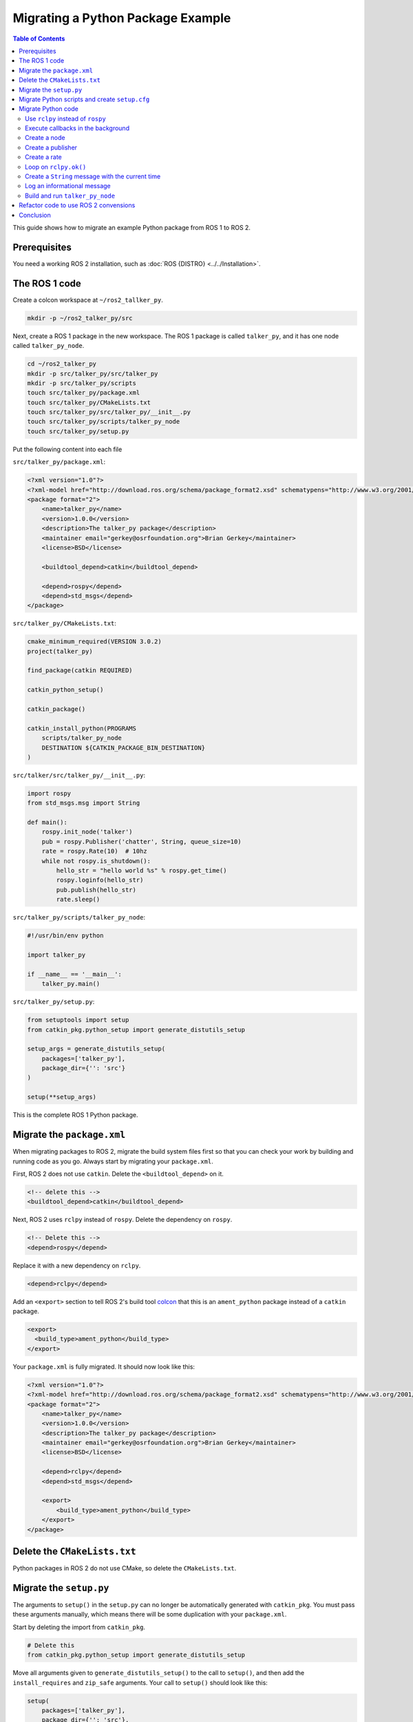 Migrating a Python Package Example
==================================

.. contents:: Table of Contents
   :depth: 2
   :local:

This guide shows how to migrate an example Python package from ROS 1 to ROS 2.

Prerequisites
-------------

You need a working ROS 2 installation, such as :doc:`ROS {DISTRO} <../../Installation>`.

The ROS 1 code
--------------

Create a colcon workspace at ``~/ros2_tallker_py``.

.. code-block:: bash

    mkdir -p ~/ros2_talker_py/src

Next, create a ROS 1 package in the new workspace.
The ROS 1 package is called ``talker_py``, and it has one node called ``talker_py_node``.

.. code-block:: bash

    cd ~/ros2_talker_py
    mkdir -p src/talker_py/src/talker_py
    mkdir -p src/talker_py/scripts
    touch src/talker_py/package.xml
    touch src/talker_py/CMakeLists.txt
    touch src/talker_py/src/talker_py/__init__.py
    touch src/talker_py/scripts/talker_py_node
    touch src/talker_py/setup.py

Put the following content into each file

``src/talker_py/package.xml``:

.. code-block:: xml

    <?xml version="1.0"?>
    <?xml-model href="http://download.ros.org/schema/package_format2.xsd" schematypens="http://www.w3.org/2001/XMLSchema"?>
    <package format="2">
        <name>talker_py</name>
        <version>1.0.0</version>
        <description>The talker_py package</description>
        <maintainer email="gerkey@osrfoundation.org">Brian Gerkey</maintainer>
        <license>BSD</license>

        <buildtool_depend>catkin</buildtool_depend>

        <depend>rospy</depend>
        <depend>std_msgs</depend>
    </package>

``src/talker_py/CMakeLists.txt``:

.. code-block:: cmake

    cmake_minimum_required(VERSION 3.0.2)
    project(talker_py)

    find_package(catkin REQUIRED)

    catkin_python_setup()

    catkin_package()

    catkin_install_python(PROGRAMS
        scripts/talker_py_node
        DESTINATION ${CATKIN_PACKAGE_BIN_DESTINATION}
    )

``src/talker/src/talker_py/__init__.py``:

.. code-block:: Python

    import rospy
    from std_msgs.msg import String

    def main():
        rospy.init_node('talker')
        pub = rospy.Publisher('chatter', String, queue_size=10)
        rate = rospy.Rate(10)  # 10hz
        while not rospy.is_shutdown():
            hello_str = "hello world %s" % rospy.get_time()
            rospy.loginfo(hello_str)
            pub.publish(hello_str)
            rate.sleep()

``src/talker_py/scripts/talker_py_node``:

.. code-block:: Python

    #!/usr/bin/env python

    import talker_py

    if __name__ == '__main__':
        talker_py.main()

``src/talker_py/setup.py``:

.. code-block:: Python

    from setuptools import setup
    from catkin_pkg.python_setup import generate_distutils_setup

    setup_args = generate_distutils_setup(
        packages=['talker_py'],
        package_dir={'': 'src'}
    )

    setup(**setup_args)

This is the complete ROS 1 Python package.

Migrate the ``package.xml``
---------------------------

When migrating packages to ROS 2, migrate the build system files first so that you can check your work by building and running code as you go.
Always start by migrating your ``package.xml``.

First, ROS 2 does not use ``catkin``.
Delete the ``<buildtool_depend>`` on it.

.. code-block::

    <!-- delete this -->
    <buildtool_depend>catkin</buildtool_depend>


Next, ROS 2 uses ``rclpy`` instead of ``rospy``.
Delete the dependency on ``rospy``.

.. code-block::

    <!-- Delete this -->
    <depend>rospy</depend>


Replace it with a new dependency on ``rclpy``.

.. code-block:: xml

    <depend>rclpy</depend>

Add an ``<export>`` section to tell ROS 2's build tool `colcon <https://colcon.readthedocs.io/>`__ that this is an ``ament_python`` package instead of a ``catkin`` package.

.. code-block:: xml

     <export>
       <build_type>ament_python</build_type>
     </export>


Your ``package.xml`` is fully migrated.
It should now look like this:

.. code-block:: xml

    <?xml version="1.0"?>
    <?xml-model href="http://download.ros.org/schema/package_format2.xsd" schematypens="http://www.w3.org/2001/XMLSchema"?>
    <package format="2">
        <name>talker_py</name>
        <version>1.0.0</version>
        <description>The talker_py package</description>
        <maintainer email="gerkey@osrfoundation.org">Brian Gerkey</maintainer>
        <license>BSD</license>

        <depend>rclpy</depend>
        <depend>std_msgs</depend>

        <export>
            <build_type>ament_python</build_type>
        </export>
    </package>

Delete the ``CMakeLists.txt``
-----------------------------

Python packages in ROS 2 do not use CMake, so delete the ``CMakeLists.txt``.

Migrate the ``setup.py``
------------------------

The arguments to ``setup()`` in the ``setup.py`` can no longer be automatically generated with ``catkin_pkg``.
You must pass these arguments manually, which means there will be some duplication with your ``package.xml``.

Start by deleting the import from ``catkin_pkg``.

.. code-block::

    # Delete this
    from catkin_pkg.python_setup import generate_distutils_setup

Move all arguments given to ``generate_distutils_setup()`` to the call to ``setup()``, and then add the ``install_requires`` and ``zip_safe`` arguments.
Your call to ``setup()`` should  look like this:

.. code-block:: Python

    setup(
        packages=['talker_py'],
        package_dir={'': 'src'},
        install_requires=['setuptools'],
        zip_safe=True,
    )

Delete the call to ``generate_distutils_setup()``.

.. code-block::

    # Delete this
    setup_args = generate_distutils_setup(
        packages=['talker_py'],
        package_dir={'': 'src'}
    )

The call to ``setup()`` needs some `additional metadata <https://docs.python.org/3.11/distutils/setupscript.html#additional-meta-data>`__ copied from the ``package.xml``:

* package name via the ``name`` argument
* package version via the ``version`` argument
* maintainer via the ``maintainer`` and ``maintainer_email`` arguments
* description via the ``description`` argument
* license via the ``license`` argument

The package name will be used multiple times.
Create a variable called ``package_name`` in the ``setup.py``.

.. code-block:: Python

    package_name = 'talker_py'

Copy all of the remaining information into the arguments of ``setup()`` in ``setup.py``.
Your call to ``setup()`` should look like this:

.. code-block:: Python

    setup(
        name=package_name,
        version='1.0.0',
        install_requires=['setuptools'],
        zip_safe=True,
        packages=['talker_py'],
        package_dir={'': 'src'},
        maintainer='Brian Gerkey',
        maintainer_email='gerkey@osrfoundation.org',
        description='The talker_py package',
        license='BSD',
    )


ROS 2 packages must install two data files so that command line tools like ``ros2 run`` can find them:

* a ``package.xml``
* a package marker file

Your package already has a ``package.xml``, but it does not yet have a package marker file.
Create the marker file by creating a directory next to the ``package.xml`` called ``resource``.
Create an empty file in that directory with the same name as the package.

.. code-block:: bash

    mkdir resource
    touch resource/talker_py

The ``setup()`` call in ``setup.py`` must tell ``setuptools`` how to install these files.
Add the following ``data_files`` argument to the call to ``setup()`` to do so.

.. code-block:: Python

    data_files=[
        ('share/ament_index/resource_index/packages',
            ['resource/' + package_name]),
        ('share/' + package_name, ['package.xml']),
    ],

Your ``setup.py`` is almost complete.

Migrate Python scripts and create ``setup.cfg``
-----------------------------------------------

ROS 2 Python packages uses ``console_scripts`` `entry points <https://python-packaging.readthedocs.io/en/latest/command-line-scripts.html#the-console-scripts-entry-point>`__ to install Python scripts as executables.
The `configuration file <https://setuptools.pypa.io/en/latest/userguide/declarative_config.html>`__ ``setup.cfg`` tells ``setuptools`` to install those executables in a package specific directory so that tools like ``ros2 run`` can find them.
Create a ``setup.cfg`` file next to the ``package.xml``, and put the following content into it:

.. code-block::

    [develop]
    script_dir=$base/lib/talker_py
    [install]
    install_scripts=$base/lib/talker_py

You still need to define the executables to be installed.
Use the ``console_scripts`` entry point to do this.
Each entry has the format ``executable_name = some.module:function``.
The first part specifies the name of the executable to create.
The second part specifies the function that should be run when the executable starts.
This package needs to create an executable called ``talker_py_node``, and the executable needs to call the function ``main`` in the ``talker_py`` module.
Add the following entry point specification as another argument to ``setup()`` in your ``setup.py``.

.. code-block:: Python

    entry_points={
        'console_scripts': [
            'talker_py_node = talker_py:main',
        ],
    },

The ``talker_py_node`` file is no longer necessary.
Delete the file ``talker_py_node`` and delete the ``scripts/`` directory.
This is the last change to your ``setup.py``.
Your final ``setup.py`` should look like this:

.. code-block:: Python

    from setuptools import setup

    package_name = 'talker_py'

    setup(
        name=package_name,
        version='1.0.0',
        packages=['talker_py'],
        package_dir={'': 'src'},
        install_requires=['setuptools'],
        zip_safe=True,
        data_files=[
            ('share/ament_index/resource_index/packages',
                ['resource/' + package_name]),
            ('share/' + package_name, ['package.xml']),
        ],
        maintainer='Brian Gerkey',
        maintainer_email='gerkey@osrfoundation.org',
        description='The talker_py package',
        license='BSD',
        entry_points={
            'console_scripts': [
                'talker_py_node = talker_py:main',
            ],
        },
    )

Migrate Python code
-------------------

ROS 2 changed a lot of the best practices for Python code.
Start by migrating the code as-is.
It will be easier to refactor code to common ROS 2 Python conventions after you have something working in ROS 2.

Use ``rclpy`` instead of ``rospy``
~~~~~~~~~~~~~~~~~~~~~~~~~~~~~~~~~~

ROS 2 packages use `rclpy <https://index.ros.org/p/rclpy>`__ instead of ``rospy``.
You must do two things to use ``rclpy``:

    1. Import ``rclpy``
    2. Initialize ``rclpy``

Change the import statement to import ``rclpy`` instead of ``rospy``.

.. code-block:: Python

    # Change this
    # import rospy
    # to this
    import rclpy

Add a call to ``rclpy.init()`` as the very first statement in the ``main()`` function.

.. code-block:: Python

    def main():
        # Add this line
        rclpy.init()

Execute callbacks in the background
~~~~~~~~~~~~~~~~~~~~~~~~~~~~~~~~~~~

Both ROS 1 and ROS 2 use `callbacks <https://en.wikipedia.org/wiki/Callback_(computer_programming)>`__.
In ROS 1, callbacks are always executed in background threads, and users are free to block the main thread with calls like ``rate.sleep()``.
In ROS 2, ``rclpy`` uses :doc:`Executors <../../Concepts/Intermediate/About-Executors>` to give users more control over where callbacks are called.
When porting code that uses blocking calls like ``rate.sleep()``, you must make sure those calls won't interfere with the executor.
One way to do this is to create a dedicated thread for the executor.

First, add these two import statements.

.. code-block:: Python

    import threading

    from rclpy.executors import ExternalShutdownException

Next, add top-level function called ``spin_in_background()``.
This function asks the default executor to execute callbacks until something shuts it down.

.. code-block:: Python

    def spin_in_background():
        executor = rclpy.get_global_executor()
        try:
            executor.spin()
        except ExternalShutdownException:
            pass

Add the following code in the ``main()`` function just after the call to ``rclpy.init()`` to start a thread that calls ``spin_in_background()``.

.. code-block:: Python

        # In rospy callbacks are always called in background threads.
        # Spin the executor in another thread for similar behavior in ROS 2.
        t = threading.Thread(target=spin_in_background)
        t.start()


Finally, join the thread when the program ends by putting this statement at the bottom of the ``main()`` function.

.. code-block:: Python

        t.join()


Create a node
~~~~~~~~~~~~~

In ROS 1, Python scripts could only create a single node per process, and the API ``init_node()`` creates it.
In ROS 2, a single Python script may create multiple nodes, and the API to create a node is named ``create_node``.

Remove the call from ``rospy.init_node()``:

.. code-block::

    rospy.init_node('talker')

Add a new call to ``rclpy.create_node()`` and store the result in a variable named ``node``:

.. code-block:: Python

    node = rclpy.create_node('talker')

We must tell the executor about this node.
Add the following line just below the creation of the node:

.. code-block:: Python

    rclpy.get_global_executor().add_node(node)

Create a publisher
~~~~~~~~~~~~~~~~~~

In ROS 1 users create publishers by instantiating the ``Publisher`` class.
In ROS 2 users create publishers through a node's ``create_publisher()`` API.
The ``create_publisher()`` API has an unfortunate difference with ROS 1: the topic name and topic type arguments are swapped.

Remove the creation of ``rospy.Publisher``.

.. code-block::

    pub = rospy.Publisher('chatter', String, queue_size=10)

Replace it with a call to ``node.create_publisher()``.

.. code-block:: Python

    pub = node.create_publisher(String, 'chatter', 10)


Create a rate
~~~~~~~~~~~~~

In ROS 1, users create ``Rate`` instances directly, while in ROS 2 users create them through a node's ``create_rate()`` API.

Remove the creation of the ``rospy.Rate`` instance.

.. code-block::

    rate = rospy.Rate(10)  # 10hz

Replace it with a call to ``node.create_rate()``.

.. code-block:: Python

    rate = node.create_rate(10)  # 10hz

Loop on ``rclpy.ok()``
~~~~~~~~~~~~~~~~~~~~~~

In ROS 1, the ``rospy.is_shutdown()`` API indicates if the process has been asked to shutdown.
In ROS 2, the ``rclpy.ok()`` API does this.

Remove the statement ``not rospy.is_shutdown()``

.. code-block::

    while not rospy.is_shutdown():

Replace it with a call to ``rclpy.ok()``.

.. code-block:: Python

    while rclpy.ok():


Create a ``String`` message with the current time
~~~~~~~~~~~~~~~~~~~~~~~~~~~~~~~~~~~~~~~~~~~~~~~~~

You must make a few changes to this line

.. code-block::

    hello_str = "hello world %s" % rospy.get_time()

In ROS 2 you:

* Must get the time from a ``Clock`` instance
* Should format the ``str`` data using `f-strings <https://docs.python.org/3/reference/lexical_analysis.html#f-strings>`__ since  `% is discouraged in active Python versions <https://docs.python.org/3/library/stdtypes.html#printf-style-string-formatting>`__
* Must instantiate a ``std_msgs.msg.String`` instance

ROS 2 nodes have a ``Clock`` instance.
Replace the call to ``rospy.get_time()`` with ``self.get_clock().now()`` to get the current time from the node's clock.
Replace the use of ``%`` with an f-string: ``f'hello world {self.get_clock().now()}'``.
Instantiate a ``std_msgs.msg.String()`` instance and assign the above to the ``data`` attribute of that instance.
Your final code should look like this:

.. code-block:: Python

    hello_str = String()
    hello_str.data = f'hello world {node.get_clock().now()}'

Log an informational message
~~~~~~~~~~~~~~~~~~~~~~~~~~~~

In ROS 2, you must send log messages through a ``Logger`` instance, and the ROS node has a ``Logger`` instance.

Remove the call to ``loginfo()`` on the ``rospy`` module.

.. code-block::

    rospy.loginfo(hello_str)

Replace it with a call to ``info()`` on the node's ``Logger`` instance.

.. code-block:: Python

    node.get_logger().info(hello_str.data)

This is the last change to ``src/talker_py/__init__.py``.
Your file should look like the following:

.. code-block:: Python

    import threading

    import rclpy
    from rclpy.executors import ExternalShutdownException
    from std_msgs.msg import String


    def spin_in_background():
        executor = rclpy.get_global_executor()
        try:
            executor.spin()
        except ExternalShutdownException:
            pass


    def main():
        rclpy.init()
        # In rospy callbacks are always called in background threads.
        # Spin the executor in another thread for similar behavior in ROS 2.
        t = threading.Thread(target=spin_in_background)
        t.start()

        node = rclpy.create_node('talker')
        rclpy.get_global_executor().add_node(node)
        pub = node.create_publisher(String, 'chatter', 10)
        rate = node.create_rate(10)  # 10hz

        while rclpy.ok():
            hello_str = String()
            hello_str.data = f'hello world {node.get_clock().now()}'
            node.get_logger().info(hello_str.data)
            pub.publish(hello_str)
            rate.sleep()

        t.join()


Build and run ``talker_py_node``
~~~~~~~~~~~~~~~~~~~~~~~~~~~~~~~~

Create three terminals:

1. One to build ``talker_py``
2. One to run ``talker_py_node``
3. One to echo the message published by ``talker_py_node``

Build the workspace in the first terminal.

.. code-block:: bash

    ~/ros2_talker_py
    . /opt/ros/{DISTRO}/setup.bash
    colcon build

Source your workspace in the second terminal, and run the ``talker_py_node``.

.. code-block:: bash

    . install/setup.bash
    ros2 run talker_py talker_py_node

Echo the message published by the node in the third terminal:

.. code-block:: bash

    . /opt/ros/{DISTRO}/setup.bash
    ros2 topic echo /chatter


You should see messages with the current time being published in the second terminal, and those same messages received in the third.

Refactor code to use ROS 2 convensions
--------------------------------------

You have successfully migrated a ROS 1 Python package to ROS 2!
Now that you have something working, consider refactoring it to align better with ROS 2's Python APIs.
Follow these two principles.

* Create a class that inherits from ``Node``.
* Do all work in callbacks, and never block those callbacks.

For example, create a ``Talker`` class that inherits from ``Node``.
Make ``main()`` create a ``Talker`` instance rather than using ``rclpy.create_node()``.
As for doing work in callbacks, use a ``Timer`` with a callback instead of ``rate.sleep()``.
Make the timer callback publish the message and return.

Your refactored code might look like this:

.. code-block:: Python

    import threading

    import rclpy
    from rclpy.node import Node
    from rclpy.executors import ExternalShutdownException
    from std_msgs.msg import String


    class Talker(Node):

        def __init__(self, **kwargs):
            super().__init__('talker', **kwargs)

            self._pub = self.create_publisher(String, 'chatter', 10)
            self._timer = self.create_timer(1 / 10, self.do_publish)

        def do_publish(self):
            hello_str = String()
            hello_str.data = f'hello world {self.get_clock().now()}'
            self.get_logger().info(hello_str.data)
            self._pub.publish(hello_str)


    def main():
        rclpy.init()
        try:
            rclpy.spin(Talker())
        except (ExternalShutdownException, KeyboardInterrupt):
            pass
        finally:
            rclpy.try_shutdown()

Conclusion
----------

You have learned how to migrate an example Python ROS 1 package to ROS 2.
From now on, refer to the :doc:`Migrating Python Packages reference page <./Migrating-Python-Packages>` as you migrate your own Python packages.
